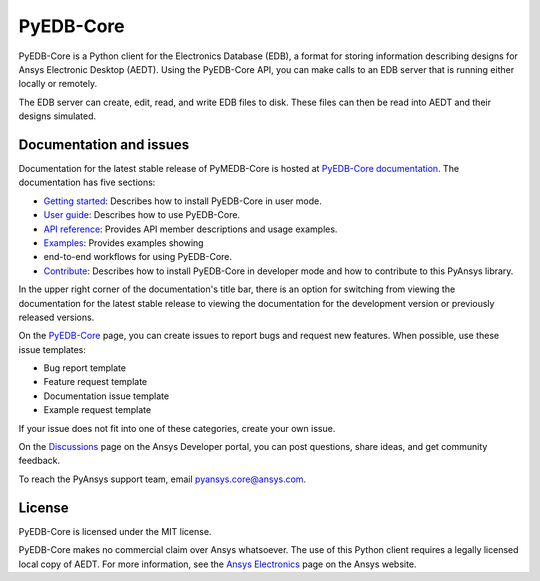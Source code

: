 PyEDB-Core
==========
.. image:: https://github.com/ansys/pyedb-core/actions/workflows/ci_cd.yml/badge.svg?branch=develop
   :target: https://github.com/ansys/pyedb-core/actions/workflows/ci_cd.yml?query=branch%3Adevelop

.. reuse_start

PyEDB-Core is a Python client for the Electronics Database (EDB), a format for storing
information describing designs for Ansys Electronic Desktop (AEDT). Using the PyEDB-Core API,
you can make calls to an EDB server that is running either locally or remotely.

The EDB server can create, edit, read, and write EDB files to disk. These files can then be
read into AEDT and their designs simulated.

Documentation and issues
~~~~~~~~~~~~~~~~~~~~~~~~
Documentation for the latest stable release of PyMEDB-Core is hosted at
`PyEDB-Core documentation <https://edb.core.docs.pyansys.com/version/dev/index.html#>`_.
The documentation has five sections:

- `Getting started <https://edb.core.docs.pyansys.com/version/dev/getting_started/index.html#>`_: Describes
  how to install PyEDB-Core in user mode.
- `User guide <https://edb.core.docs.pyansys.com/version/dev/user_guide/index.html>`_: Describes how to
  use PyEDB-Core.
- `API reference <https://edb.core.docs.pyansys.com/version/dev/api/index.html>`_: Provides API member descriptions
  and usage examples.
- `Examples <https://edb.core.docs.pyansys.com/version/dev/examples/index.html>`_: Provides examples showing
- end-to-end workflows for using PyEDB-Core.
- `Contribute <https://edb.core.docs.pyansys.com/version/dev/contribute.html>`_: Describes how to install
  PyEDB-Core in developer mode and how to contribute to this PyAnsys library.

In the upper right corner of the documentation's title bar, there is an option for switching from
viewing the documentation for the latest stable release to viewing the documentation for the
development version or previously released versions.

On the `PyEDB-Core <https://github.com/ansys/pyedb-core/issues>`_ page, you can create
issues to report bugs and request new features. When possible, use these issue templates:

* Bug report template
* Feature request template
* Documentation issue template
* Example request template

If your issue does not fit into one of these categories, create your own issue.

On the `Discussions <https://discuss.ansys.com/>`_ page on the Ansys Developer portal, you can post questions,
share ideas, and get community feedback.

To reach the PyAnsys support team, email `pyansys.core@ansys.com <pyansys.core@ansys.com>`_.

License
~~~~~~~
PyEDB-Core is licensed under the MIT license.

PyEDB-Core makes no commercial claim over Ansys whatsoever. The use of this Python client requires
a legally licensed local copy of AEDT. For more information, see the
`Ansys Electronics <https://www.ansys.com/products/electronics>`_ page on the Ansys website.
